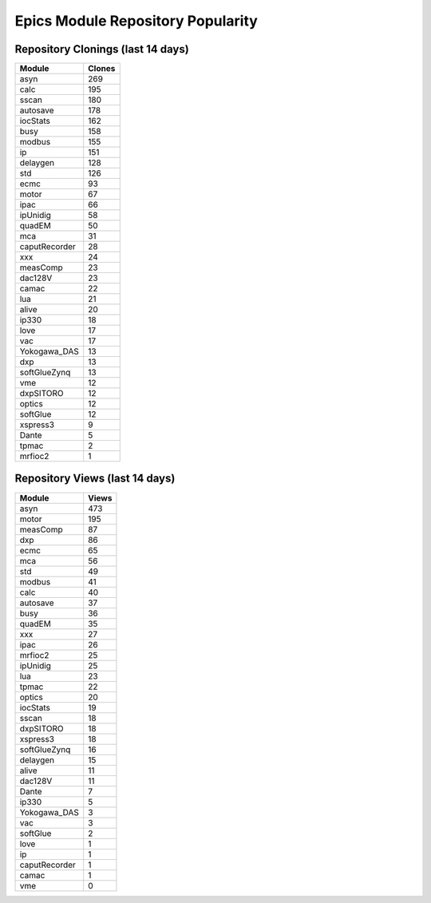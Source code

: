 ==================================
Epics Module Repository Popularity
==================================



Repository Clonings (last 14 days)
----------------------------------
.. csv-table::
   :header: Module, Clones

   asyn, 269
   calc, 195
   sscan, 180
   autosave, 178
   iocStats, 162
   busy, 158
   modbus, 155
   ip, 151
   delaygen, 128
   std, 126
   ecmc, 93
   motor, 67
   ipac, 66
   ipUnidig, 58
   quadEM, 50
   mca, 31
   caputRecorder, 28
   xxx, 24
   measComp, 23
   dac128V, 23
   camac, 22
   lua, 21
   alive, 20
   ip330, 18
   love, 17
   vac, 17
   Yokogawa_DAS, 13
   dxp, 13
   softGlueZynq, 13
   vme, 12
   dxpSITORO, 12
   optics, 12
   softGlue, 12
   xspress3, 9
   Dante, 5
   tpmac, 2
   mrfioc2, 1



Repository Views (last 14 days)
-------------------------------
.. csv-table::
   :header: Module, Views

   asyn, 473
   motor, 195
   measComp, 87
   dxp, 86
   ecmc, 65
   mca, 56
   std, 49
   modbus, 41
   calc, 40
   autosave, 37
   busy, 36
   quadEM, 35
   xxx, 27
   ipac, 26
   mrfioc2, 25
   ipUnidig, 25
   lua, 23
   tpmac, 22
   optics, 20
   iocStats, 19
   sscan, 18
   dxpSITORO, 18
   xspress3, 18
   softGlueZynq, 16
   delaygen, 15
   alive, 11
   dac128V, 11
   Dante, 7
   ip330, 5
   Yokogawa_DAS, 3
   vac, 3
   softGlue, 2
   love, 1
   ip, 1
   caputRecorder, 1
   camac, 1
   vme, 0

